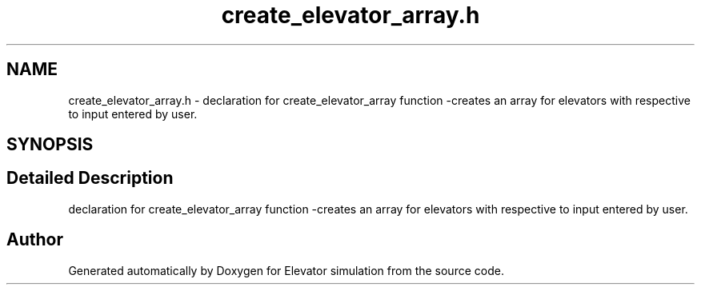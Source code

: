.TH "create_elevator_array.h" 3 "Mon Apr 20 2020" "Elevator simulation" \" -*- nroff -*-
.ad l
.nh
.SH NAME
create_elevator_array.h \- declaration for create_elevator_array function -creates an array for elevators with respective to input entered by user\&.  

.SH SYNOPSIS
.br
.PP
.SH "Detailed Description"
.PP 
declaration for create_elevator_array function -creates an array for elevators with respective to input entered by user\&. 


.SH "Author"
.PP 
Generated automatically by Doxygen for Elevator simulation from the source code\&.
